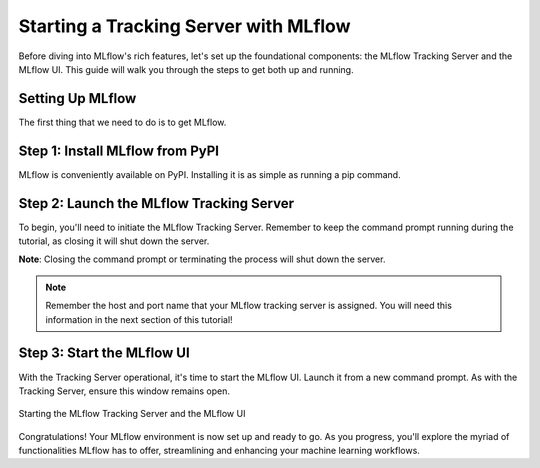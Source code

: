Starting a Tracking Server with MLflow
======================================

Before diving into MLflow's rich features, let's set up the foundational components: the MLflow
Tracking Server and the MLflow UI. This guide will walk you through the steps to get both up and running.

Setting Up MLflow
-----------------

The first thing that we need to do is to get MLflow.

Step 1: Install MLflow from PyPI
--------------------------------

MLflow is conveniently available on PyPI. Installing it is as simple as running a pip command.

.. code-section::
    .. code-block:: bash
        :caption: Install the Latest MLflow Version from PyPI
        :name: download-mlflow

        pip install mlflow

Step 2: Launch the MLflow Tracking Server
-----------------------------------------

To begin, you'll need to initiate the MLflow Tracking Server. Remember to keep the command prompt
running during the tutorial, as closing it will shut down the server.

.. code-section::
    .. code-block:: bash
        :caption: Initialize the MLflow Tracking Server Locally
        :name: tracking-server-start

        mlflow server --host 127.0.0.1 --port 8080

**Note**: Closing the command prompt or terminating the process will shut down the server.

.. note::
        Remember the host and port name that your MLflow tracking server is assigned. You will need
        this information in the next section of this tutorial!

Step 3: Start the MLflow UI
---------------------------

With the Tracking Server operational, it's time to start the MLflow UI. Launch it from a new command
prompt. As with the Tracking Server, ensure this window remains open.

.. code-section::
    .. code-block:: bash
        :caption: Boot Up the MLflow UI
        :name: mlflow-ui-start

        mlflow ui --host 127.0.0.1 --port 8090

.. figure:: ../../../_static/images/tutorials/introductory/logging-first-model/start-servers.gif
   :width: 800px
   :align: center
   :alt: Starting the MLflow Tracking and UI servers

   Starting the MLflow Tracking Server and the MLflow UI



Congratulations! Your MLflow environment is now set up and ready to go. As you progress, you'll
explore the myriad of functionalities MLflow has to offer, streamlining and enhancing your machine learning workflows.

